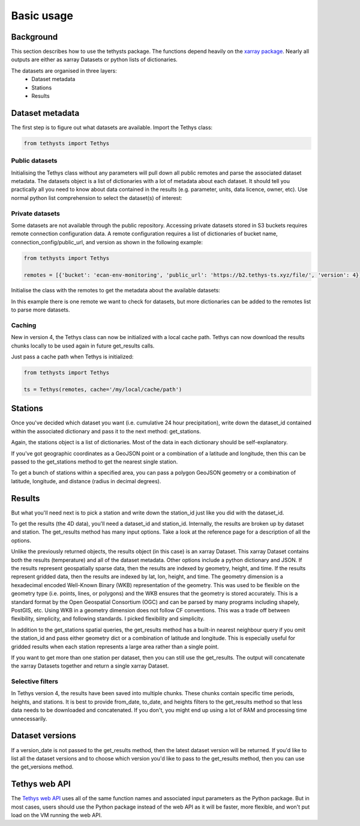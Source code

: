 Basic usage
=====================

Background
-----------
This section describes how to use the tethysts package. The functions depend heavily on the `xarray package <http://xarray.pydata.org/>`_. Nearly all outputs are either as xarray Datasets or python lists of dictionaries.

The datasets are organised in three layers:
  - Dataset metadata
  - Stations
  - Results

Dataset metadata
----------------
The first step is to figure out what datasets are available.
Import the Tethys class:


.. ipython:: python
   :suppress:
   :okwarning:

   from tethysts import Tethys
   from pprint import pprint as print
   import warnings
   warnings.filterwarnings("ignore")

   remotes = [{'bucket': 'ecan-env-monitoring', 'public_url': 'https://b2.tethys-ts.xyz/file/', 'version': 4}]
   dataset_id = 'b5d84aa773de2a747079c127'
   station_id = 'f9c61373e7ca386c1fab06db'

.. code:: python

   from tethysts import Tethys


Public datasets
~~~~~~~~~~~~~~~
Initialising the Tethys class without any parameters will pull down all public remotes and parse the associated dataset metadata. The datasets object is a list of dictionaries with a lot of metadata about each dataset. It should tell you practically all you need to know about data contained in the results (e.g. parameter, units, data licence, owner, etc). Use normal python list comprehension to select the dataset(s) of interest:


.. ipython:: python

  ts = Tethys()
  datasets = ts.datasets
  my_dataset = [d for d in datasets if (d['parameter'] == 'precipitation') and
                                       (d['product_code'] == 'raw_data') and
                                       (d['frequency_interval'] == '24H') and
                                       (d['owner'] == 'Environment Canterbury')][0]
  my_dataset


Private datasets
~~~~~~~~~~~~~~~~
Some datasets are not available through the public repository. Accessing private datasets stored in S3 buckets requires remote connection configuration data. A remote configuration requires a list of dictionaries of bucket name, connection_config/public_url, and version as shown in the following example:


.. code:: python

    from tethysts import Tethys

    remotes = [{'bucket': 'ecan-env-monitoring', 'public_url': 'https://b2.tethys-ts.xyz/file/', 'version': 4}]


Initialise the class with the remotes to get the metadata about the available datasets:

.. ipython:: python

  ts = Tethys(remotes)
  datasets = ts.datasets
  my_dataset = [d for d in datasets if (d['parameter'] == 'precipitation') and
                                       (d['product_code'] == 'raw_data') and
                                       (d['frequency_interval'] == '24H') and
                                       (d['owner'] == 'Environment Canterbury')][0]
  my_dataset

In this example there is one remote we want to check for datasets, but more dictionaries can be added to the remotes list to parse more datasets.

Caching
~~~~~~~~~~~~~~~~
New in version 4, the Tethys class can now be initialized with a local cache path. Tethys can now download the results chunks locally to be used again in future get_results calls.

Just pass a cache path when Tethys is initialized:

.. code:: python

    from tethysts import Tethys

    ts = Tethys(remotes, cache='/my/local/cache/path')


Stations
--------
Once you've decided which dataset you want (i.e. cumulative 24 hour precipitation), write down the dataset_id contained within the associated dictionary and pass it to the next method: get_stations.

.. ipython:: python

  dataset_id = 'b5d84aa773de2a747079c127'

  stations = ts.get_stations(dataset_id)
  my_station = [s for s in stations if (s['name'] == "Waimakariri at Arthur's Pass")][0]
  my_station


Again, the stations object is a list of dictionaries. Most of the data in each dictionary should be self-explanatory.

If you've got geographic coordinates as a GeoJSON point or a combination of a latitude and longitude, then this can be passed to the get_stations method to get the nearest single station.

.. ipython:: python

  dataset_id = 'b5d84aa773de2a747079c127'
  geometry = {'type': 'Point', 'coordinates': [172.0, -42.8]}

  my_station = ts.get_stations(dataset_id, geometry=geometry)
  my_station[0]


To get a bunch of stations within a specified area, you can pass a polygon GeoJSON geometry or a combination of latitude, longitude, and distance (radius in decimal degrees).

.. ipython:: python

  dataset_id = 'b5d84aa773de2a747079c127'
  lon = 172.0
  lat = -42.8
  distance = 0.2

  my_stations = ts.get_stations(dataset_id, lat=lat, lon=lon, distance=distance)
  my_stations


Results
-------
But what you'll need next is to pick a station and write down the station_id just like you did with the dataset_id.

To get the results (the 4D data), you'll need a dataset_id and station_id. Internally, the results are broken up by dataset and station.
The get_results method has many input options. Take a look at the reference page for a description of all the options.

.. ipython:: python

  station_id = 'f9c61373e7ca386c1fab06db'

  results = ts.get_results(dataset_id, station_id, output='xarray')
  results

Unlike the previously returned objects, the results object (in this case) is an xarray Dataset. This xarray Dataset contains both the results (temperature) and all of the dataset metadata. Other options include a python dictionary and JSON. If the results represent geospatially sparse data, then the results are indexed by geometry, height, and time. If the results represent gridded data, then the results are indexed by lat, lon, height, and time. The geometry dimension is a hexadecimal encoded Well-Known Binary (WKB) representation of the geometry. This was used to be flexible on the geometry type (i.e. points, lines, or polygons) and the WKB ensures that the geometry is stored accurately. This is a standard format by the Open Geospatial Consortium (OGC) and can be parsed by many programs including shapely, PostGIS, etc. Using WKB in a geometry dimension does not follow CF conventions. This was a trade off between flexibility, simplicity, and following standards. I picked flexibility and simplicity.

In addition to the get_stations spatial queries, the get_results method has a built-in nearest neighbour query if you omit the station_id and pass either geometry dict or a combination of latitude and longitude. This is especially useful for gridded results when each station represents a large area rather than a single point.

.. ipython:: python

  geometry = {'type': 'Point', 'coordinates': [172.0, -42.8]}

  results = ts.get_results(dataset_id, geometry=geometry, squeeze_dims=True)
  results

If you want to get more than one station per dataset, then you can still use the get_results. The output will concatenate the xarray Datasets together and return a single xarray Dataset.

.. ipython:: python

  station_ids = [station_id, '96e9ff9437fc738b24d10b42']

  results = ts.get_results(dataset_id, station_ids)
  results


Selective filters
~~~~~~~~~~~~~~~~~
In Tethys version 4, the results have been saved into multiple chunks. These chunks contain specific time periods, heights, and stations. It is best to provide from_date, to_date, and heights filters to the get_results method so that less data needs to be downloaded and concatenated. If you don't, you might end up using a lot of RAM and processing time unnecessarily.

Dataset versions
----------------
If a version_date is not passed to the get_results method, then the latest dataset version will be returned. If you'd like to list all the dataset versions and to choose which version you'd like to pass to the get_results method, then you can use the get_versions method.

.. ipython:: python

  versions = ts.get_versions(dataset_id)
  versions


Tethys web API
--------------
The `Tethys web API <https://api.tethys-ts.xyz/docs>`_ uses all of the same function names and associated input parameters as the Python package. But in most cases, users should use the Python package instead of the web API as it will be faster, more flexible, and won't put load on the VM running the web API.
